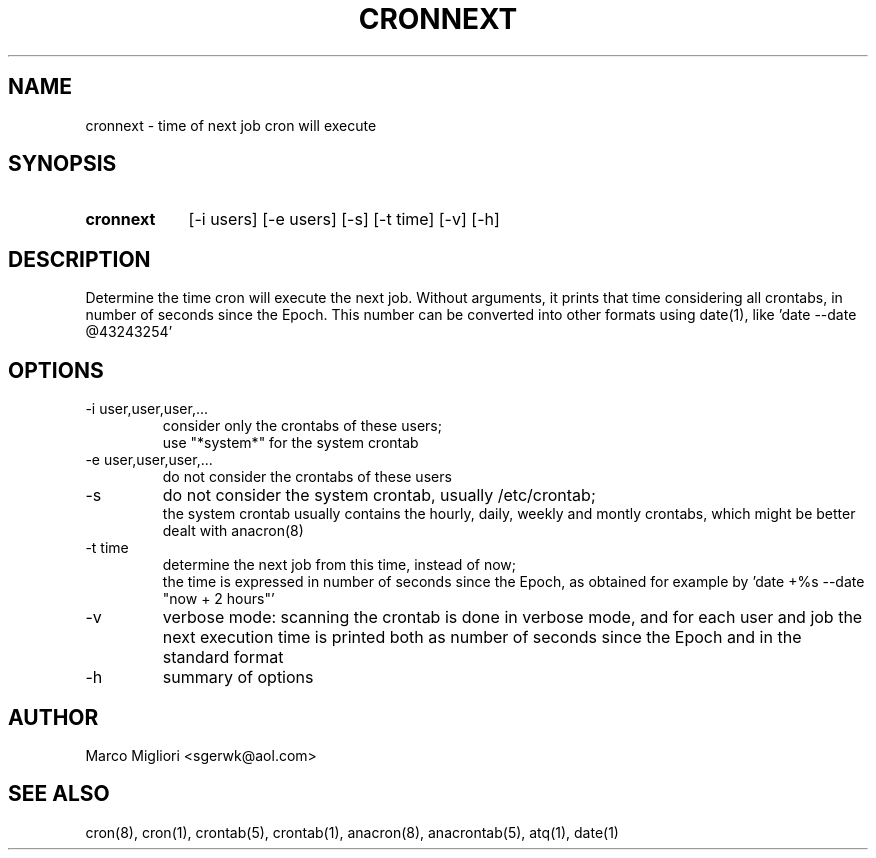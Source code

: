 .TH CRONNEXT 1 "Nov 30, 2015"
.SH NAME
cronnext \- time of next job cron will execute
.SH SYNOPSIS
.TP 9
.B cronnext
[-i users] [-e users] [-s] [-t time] [-v] [-h]
.SH DESCRIPTION
Determine the time cron will execute the next job.
Without arguments, it prints that time considering all crontabs,
in number of seconds since the Epoch.
This number can be converted into other formats using date(1),
like 'date --date @43243254'
.SH OPTIONS
.TP
-i user,user,user,...
consider only the crontabs of these users;
.br
use "*system*" for the system crontab
.TP
-e user,user,user,...
do not consider the crontabs of these users
.TP
-s
do not consider the system crontab, usually /etc/crontab;
.br
the system crontab usually contains the hourly, daily, weekly and montly
crontabs, which might be better dealt with anacron(8)
.TP
-t time
determine the next job from this time, instead of now;
.br
the time is expressed in number of seconds since the Epoch, as obtained for
example by 'date +%s --date "now + 2 hours"'
.TP
-v
verbose mode: scanning the crontab is done in verbose mode, and for each user
and job the next execution time is printed both as number of seconds since the
Epoch and in the standard format
.TP
-h
summary of options
.SH AUTHOR
Marco Migliori <sgerwk@aol.com>
.SH SEE ALSO
cron(8), cron(1), crontab(5), crontab(1), anacron(8), anacrontab(5), atq(1),
date(1)

